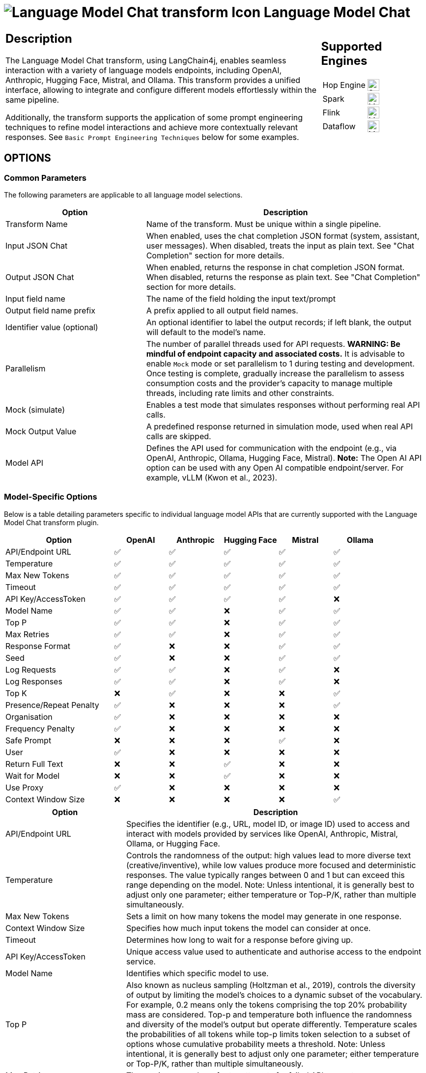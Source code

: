 ////
Licensed to the Apache Software Foundation (ASF) under one
or more contributor license agreements.  See the NOTICE file
distributed with this work for additional information
regarding copyright ownership.  The ASF licenses this file
to you under the Apache License, Version 2.0 (the
"License"); you may not use this file except in compliance
with the License.  You may obtain a copy of the License at
  http://www.apache.org/licenses/LICENSE-2.0
Unless required by applicable law or agreed to in writing,
software distributed under the License is distributed on an
"AS IS" BASIS, WITHOUT WARRANTIES OR CONDITIONS OF ANY
KIND, either express or implied.  See the License for the
specific language governing permissions and limitations
under the License.
////
:documentationPath: /pipeline/transforms/
:language: en_US
:description: The Language Model Chat transforms Allows you to interact with various language models such as OpenAI, Anthropic, Hugging Face, Mistral and Ollama

= image:transforms/icons/languagemodelchat.svg[Language Model Chat transform Icon, role="image-doc-icon"] Language Model Chat

[%noheader,cols="3a,1a",role="table-no-borders" ]
|===
|
== Description

The Language Model Chat transform, using LangChain4j, enables seamless interaction with a variety of language models endpoints, including OpenAI, Anthropic, Hugging Face, Mistral, and Ollama. This transform provides a unified interface, allowing to integrate and configure different models effortlessly within the same pipeline.

Additionally, the transform supports the application of some prompt engineering techniques to refine model interactions and achieve more contextually relevant responses. See ``Basic Prompt Engineering Techniques`` below for some examples.

| == Supported Engines

[%noheader,cols="2,1a",frame=none,role="table-supported-engines"]
!===
!Hop Engine! image:check_mark.svg[Supported,24]
!Spark! image:question_mark.svg[Maybe Supported,24]
!Flink! image:question_mark.svg[Maybe Supported,24]
!Dataflow! image:question_mark.svg[Maybe Supported,24]
!===

|===

== OPTIONS

=== Common Parameters

The following parameters are applicable to all language model selections.

[cols="2,4",options="header"]
|===
| Option | Description

| Transform Name
| Name of the transform. Must be unique within a single pipeline.

| Input JSON Chat
| When enabled, uses the chat completion JSON format (system, assistant, user messages). When disabled, treats the input as plain text. See "Chat Completion" section for more details.

| Output JSON Chat
| When enabled, returns the response in chat completion JSON format. When disabled, returns the response as plain text.  See "Chat Completion" section for more details.

| Input field name
| The name of the field holding the input text/prompt

| Output field name prefix
| A prefix applied to all output field names.

| Identifier value (optional)
| An optional identifier to label the output records; if left blank, the output will default to the model's name.

| Parallelism
| The number of parallel threads used for API requests. **WARNING: Be mindful of endpoint capacity and associated costs.** It is advisable to enable `Mock` mode or set parallelism to 1 during testing and development. Once testing is complete, gradually increase the parallelism to assess consumption costs and the provider's capacity to manage multiple threads, including rate limits and other constraints.

| Mock (simulate)
| Enables a test mode that simulates responses without performing real API calls.

| Mock Output Value
| A predefined response returned in simulation mode, used when real API calls are skipped.

| Model API
| Defines the API used for communication with the endpoint (e.g., via OpenAI, Anthropic, Ollama, Hugging Face, Mistral). **Note:** The Open AI API option can be used with any Open AI compatible endpoint/server.  For example, vLLM (Kwon et al., 2023).
|===

=== Model-Specific Options

Below is a table detailing parameters specific to individual language model APIs that are currently supported with the Language Model Chat transform plugin.

[cols="2,1,1,1,1,1", options="header"]
|===
|Option |OpenAI |Anthropic |Hugging Face |Mistral |Ollama
|API/Endpoint URL | ✅ | ✅ | ✅ | ✅ | ✅
|Temperature | ✅ | ✅ | ✅ | ✅ | ✅
|Max New Tokens | ✅ | ✅ | ✅ | ✅ | ✅
|Timeout | ✅ | ✅ | ✅ | ✅ | ✅
|API Key/AccessToken | ✅ | ✅ | ✅ | ✅ | ❌
|Model Name | ✅ | ✅ | ❌ | ✅ | ✅
|Top P | ✅ | ✅ | ❌ | ✅ | ✅
|Max Retries | ✅ | ✅ | ❌ | ✅ | ✅
|Response Format | ✅ | ❌ | ❌ | ✅ | ✅
|Seed | ✅ | ❌ | ❌ | ✅ | ✅
|Log Requests | ✅ | ✅ | ❌ | ✅ | ❌
|Log Responses | ✅ | ✅ | ❌ | ✅ | ❌
|Top K | ❌ | ✅ | ❌ | ❌ | ✅
|Presence/Repeat Penalty | ✅ | ❌ | ❌ | ❌ | ✅
|Organisation | ✅ | ❌ | ❌ | ❌ | ❌
|Frequency Penalty | ✅ | ❌ | ❌ | ❌ | ❌
|Safe Prompt | ❌ | ❌ | ❌ | ✅ | ❌
|User | ✅ | ❌ | ❌ | ❌ | ❌
|Return Full Text | ❌ | ❌ | ✅ | ❌ | ❌
|Wait for Model | ❌ | ❌ | ✅ | ❌ | ❌
|Use Proxy | ✅ | ❌ | ❌ | ❌ | ❌
|Context Window Size | ❌ | ❌ | ❌ | ❌ | ✅
|===


[cols="2,5", options="header"]
|===
|Option |Description

|API/Endpoint URL
|Specifies the identifier (e.g., URL, model ID, or image ID) used to access and interact with models provided by services like OpenAI, Anthropic, Mistral, Ollama, or Hugging Face.

|Temperature
|Controls the randomness of the output: high values lead to more diverse text (creative/inventive), while low values produce more focused and deterministic responses. The value typically ranges between 0 and 1 but can exceed this range depending on the model. Note: Unless intentional, it is generally best to adjust only one parameter; either temperature or Top-P/K, rather than multiple simultaneously.

|Max New Tokens
|Sets a limit on how many tokens the model may generate in one response.

|Context Window Size
|Specifies how much input tokens the model can consider at once.

|Timeout
|Determines how long to wait for a response before giving up.

|API Key/AccessToken
| Unique access value used to authenticate and authorise access to the endpoint service.

|Model Name
|Identifies which specific model to use.

|Top P
|Also known as nucleus sampling (Holtzman et al., 2019), controls the diversity of output by limiting the model's choices to a dynamic subset of the vocabulary.  For example, 0.2 means only the tokens comprising the top 20% probability mass are considered. Top-p and temperature both influence the randomness and diversity of the model's output but operate differently. Temperature scales the probabilities of all tokens while top-p limits token selection to a subset of options whose cumulative probability meets a threshold.  Note: Unless intentional, it is generally best to adjust only one parameter; either temperature or Top-P/K, rather than multiple simultaneously.

|Max Retries
|The maximum number of retry attempts for failed API requests.

|Response Format
|Defines the structure used for the model's responses. Note: While some APIs support this option, not all models are compatible with it. Additionally, the API may require explicitly instructing the model to produce JSON to ensure proper functionality.

|Seed
|Attempts to sample deterministically, ensuring consistent results for repeated requests with the same seed, prompt, and parameters.

|Top K
|Controls the breadth of possible answers by limiting the number of tokens considered. Unlike Top P, which selects tokens until their cumulative probability meets or exceeds __**p**__, this parameter restricts the selection to a fixed number of tokens defined by __**k**__. Note: Unless intentional, it is generally best to adjust only one parameter; either temperature or Top-P/K, rather than multiple simultaneously.

|Repeat/Frequency Penalty
|This setting adjusts how the model evaluates token frequency in the generated text, encouraging the model to use less/more repetitive language. The penalty can range from -2.0 to 2.0, depending on the endpoint model. Positive values discourage repetition by penalising frequently used tokens, while negative values can increase repetition by favouring them. Reasonable values for the frequency penalty are typically between 0.1 and 1.0.

|Presence Penalty
|This setting determines how the model evaluates new tokens, aiming to discourage reuse of previously generated tokens. The penalty ranges from -2.0 to 2.0, depending on the endpoint model. Positive values penalise tokens that have already appeared in the text, encouraging the model to explore new directions. Unlike the frequency penalty, which scales proportionally based on how often a token is used, the presence penalty applies a one-time additive penalty to tokens that have appeared at least once. This means all repeated tokens are penalised equally, regardless of whether they appear twice, five times, or ten times. Reasonable values for the presence penalty typically range between 0.1 and 1.0.

|Organisation
|The organisation ID associated with the API key, for account and billing purposes.

|Safe Prompt
|Provides a baseline prompt to guide the model towards generating safe outputs.  For example, by prepending your messages with a system prompt such as: ``__Always assist with care, respect, and truth. Respond with utmost utility yet securely. Avoid harmful, unethical, prejudiced, or negative content. Ensure replies promote fairness and positivity__``.

|User
|A unique identifier for the end-user, used by the endpoint provider to monitor activity and detect potential abuse.

|Return Full Text
|Ensures the entire generated text is returned without truncation.

|Wait for Model
|Delays response until the model is ready. If the model is cold and needs loading, this avoids repeated requests by waiting for it to become available.

|Use Proxy
|Routes requests through a proxy server.

|Log Requests
|Used for debugging requests.

|Log Responses
|Used for debugging responses.
|===

== ADDITIONAL INFORMATION

=== Token
A token represents a unit of text, such as a word, subword, or character, depending on the tokenisation method used during model development. The size of a token varies across models, but a common estimate for English is approximately 4 tokens per 3 words. For more precise calculations, it is important to consider the specific tokenisation method employed by the model, such as Byte Pair Encoding (BPE) or WordPiece. There are online tools that provide convenient calculators to determine token counts based on specific tokenisers and input text. Additionally, frameworks like Hugging Face allow users to download tokenisers that can be used locally to calculate token counts.

=== Chat Completion / Prompting
Chat completion refers to the JSON structure used to design and control the flow of interactions in a conversational AI system (the model) via an API. This structure defines role-based communication (e.g., "system," "user," "assistant") and shapes the assistant's behaviour, enabling it to capture user intent, extend text in response to prompts, and generate relevant content even for tasks the model hasn’t been specifically fine-tuned for.

Other terms related to this concept include prompting, prompt engineering, in-context learning and meta-learning. While these terms might sometimes be used interchangeably, they have distinct technical meanings. Meta-learning refers to the broader framework where a model leverages an inner-loop/outer-loop structure to adapt to new tasks. Within this framework, in-context learning represents the inner loop, where the model performs tasks based on examples provided during inference without any gradient updates. This process can be further specialised into "zero-shot," "one-shot," or "few-shot" learning, depending on the number of examples given at inference (Brown et al., 2020).  Prompt engineering is the process of designing the inputs (prompts) used to guide the model's behaviour effectively, optimising its responses to meet specific objectives.

Example:
[source,json]
----
[
{
  "role" : "system",
  "content" : "Provides instructions, context, or guidelines to shape the assistant's behaviour and set the overall tone or purpose of the interaction."
}, {
  "role" : "user",
  "content" : "Represents the individual interacting with the system, providing queries, requests, or instructions to guide the assistant’s responses."
}, {
  "role" : "assistant",
  "content" : "Responds to the user’s input by generating outputs based on the system's instructions and the user's messages."
}
]
----

=== Basic Prompt Engineering Techniques

- *Zero-Shot:* The model generates output based solely on the given prompt and its pre-existing knowledge, with no examples provided to guide its response (Brown et al., 2020).

- *One/Few-Shot:* A small set of examples (one or more) are provided within the prompt to help the model generalise to new, unseen inputs (Brown et al., 2020).

- *Chain-of-Thought:*  The model is guided through a logical, step-by-step reasoning process, enabling it to break down complex problems and improve its ability to reach more accurate conclusions (Wei et al., 2022). This method is particularly effective for multistep reasoning tasks. Variants include Zero-Shot and Few-Shot Chain-of-Thought (Kojima et al., 2023).

- *Self-Consistency:* The model generates multiple diverse reasoning paths for the same prompt by introducing variability through techniques like adjusting the temperature or applying nucleus sampling (top-p). The final answer is determined by selecting the response that occurs most frequently among these outputs (Wang et al., 2023). This method is particularly effective for improving accuracy in reasoning tasks by leveraging diversity in outputs. For example, in a classification task, the model could generate three chain-of-thought outputs for a sentiment analysis problem (e.g., positive, negative, neutral) and determine the final label through a majority vote among the outputs.

- *Prompt-Chaining (Sequential Chaining):* A method where multiple related prompts are provided in sequence, with each prompt building on the output of the previous one. This step-by-step approach helps guide the model’s reasoning process, enabling it to tackle complex tasks incrementally. This technique requires the JSON chat feature to be enabled, as it relies on this functionality to chain the conversation.